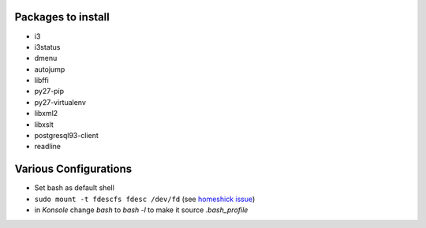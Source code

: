 .. title: Setting up PCBSD
.. date: 2015-08-20
.. tags: FreeBSD, FOSS
.. category: 
.. link: 
.. description: Notes to myself what I needed to do to setup PCBSD to my liking
.. type: text

Packages to install
===================

- i3
- i3status
- dmenu
- autojump
- libffi
- py27-pip
- py27-virtualenv
- libxml2
- libxslt
- postgresql93-client
- readline

Various Configurations
======================

- Set bash as default shell
- ``sudo mount -t fdescfs fdesc /dev/fd`` (see `homeshick issue <https://github.com/andsens/homeshick/issues/124#issuecomment-63984418>`_)
- in *Konsole* change `bash` to `bash -l` to make it source `.bash_profile`
